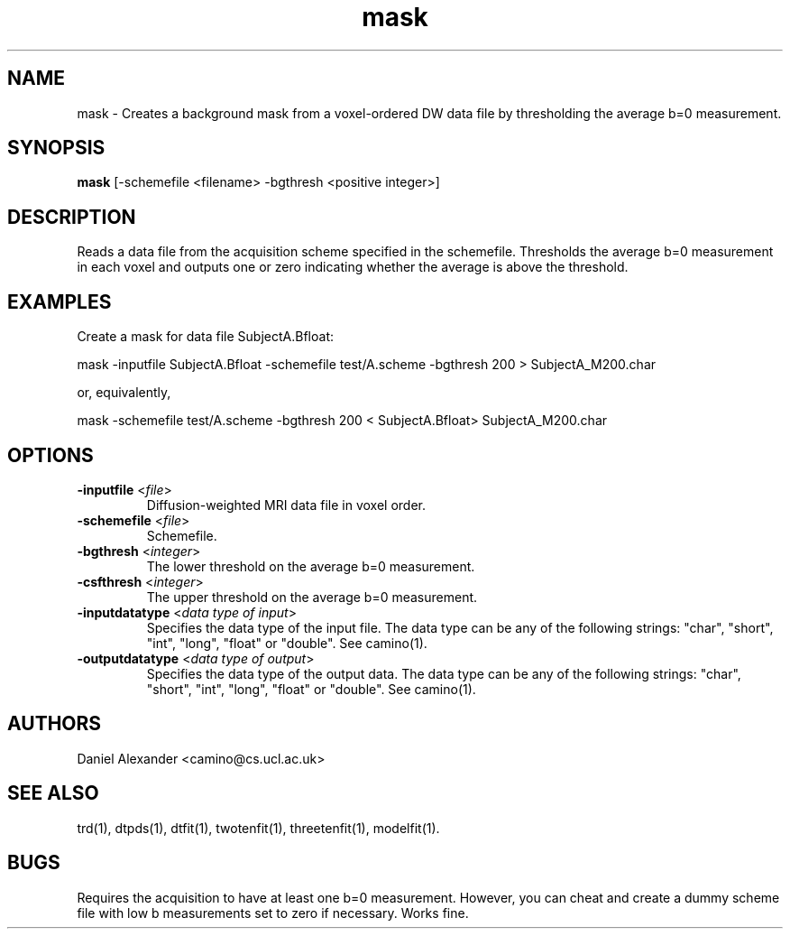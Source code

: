 .\" $Id: fa.1,v 1.7 2006/04/21 13:53:36 ucacpco Exp $

.TH mask 1

.SH NAME
mask \- Creates a background mask from a voxel-ordered DW data file by thresholding the
average b=0 measurement.

.SH SYNOPSIS
.B mask
[-schemefile <filename> -bgthresh <positive integer>]

.SH DESCRIPTION
Reads a data file from the acquisition scheme specified in the schemefile. Thresholds the
average b=0 measurement in each voxel and outputs one or zero indicating whether the
average is above the threshold.

.SH EXAMPLES

Create a mask for data file SubjectA.Bfloat:

mask -inputfile SubjectA.Bfloat -schemefile test/A.scheme -bgthresh 200 >
SubjectA_M200.char

or, equivalently,

mask -schemefile test/A.scheme -bgthresh 200 < SubjectA.Bfloat> SubjectA_M200.char

.SH OPTIONS
.TP
.B \-inputfile\fR <\fIfile\fR>
Diffusion-weighted MRI data file in voxel order.

.TP
.B \-schemefile\fR <\fIfile\fR>
Schemefile.

.TP
.B \-bgthresh\fR <\fIinteger\fR>
The lower threshold on the average b=0 measurement.

.TP
.B \-csfthresh\fR <\fIinteger\fR>
The upper threshold on the average b=0 measurement.

.TP
.B \-inputdatatype\fR <\fIdata type of input\fR>
Specifies the data type of the input file.  The data type can be any of the following
strings: "char", "short", "int", "long", "float" or "double". See camino(1).

.TP
.B \-outputdatatype\fR <\fIdata type of output\fR>
Specifies the data type of the output data.  The data type can be any of the following
strings: "char", "short", "int", "long", "float" or "double". See camino(1).

.SH AUTHORS
Daniel Alexander <camino@cs.ucl.ac.uk>

.SH "SEE ALSO"
trd(1), dtpds(1), dtfit(1), twotenfit(1), threetenfit(1), modelfit(1).

.SH BUGS
Requires the acquisition to have at least one b=0 measurement. However, you can cheat and
create a dummy scheme file with low b measurements set to zero if necessary. Works fine.

